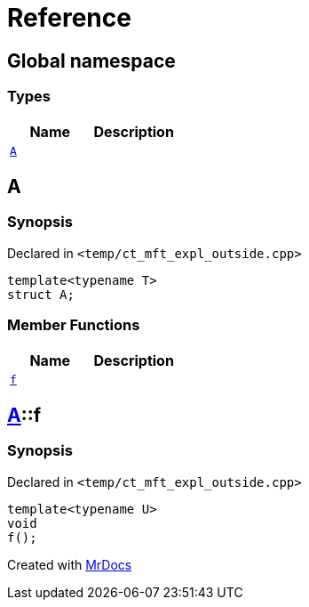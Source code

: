 = Reference
:mrdocs:


[#index]
== Global namespace

===  Types
[cols=2]
|===
| Name | Description 

| xref:#A-0e[`A`] 
| 
    
|===



[#A-0e]
== A



=== Synopsis

Declared in `<temp/ct_mft_expl_outside.cpp>`

[source,cpp,subs="verbatim,macros,-callouts"]
----
template<typename T>
struct A;
----

===  Member Functions
[cols=2]
|===
| Name | Description 

| xref:#A-0e-f[`f`] 
| 
    
|===





[#A-0e-f]
== xref:#A-0e[A]::f



=== Synopsis

Declared in `<temp/ct_mft_expl_outside.cpp>`

[source,cpp,subs="verbatim,macros,-callouts"]
----
template<typename U>
void
f();
----










[#A-00]


[.small]#Created with https://www.mrdocs.com[MrDocs]#
